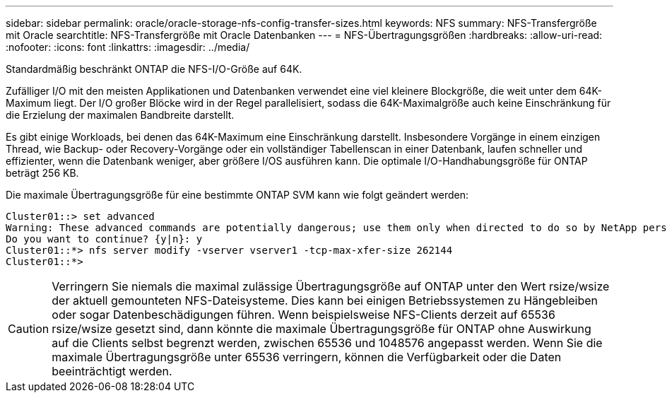 ---
sidebar: sidebar 
permalink: oracle/oracle-storage-nfs-config-transfer-sizes.html 
keywords: NFS 
summary: NFS-Transfergröße mit Oracle 
searchtitle: NFS-Transfergröße mit Oracle Datenbanken 
---
= NFS-Übertragungsgrößen
:hardbreaks:
:allow-uri-read: 
:nofooter: 
:icons: font
:linkattrs: 
:imagesdir: ../media/


[role="lead"]
Standardmäßig beschränkt ONTAP die NFS-I/O-Größe auf 64K.

Zufälliger I/O mit den meisten Applikationen und Datenbanken verwendet eine viel kleinere Blockgröße, die weit unter dem 64K-Maximum liegt. Der I/O großer Blöcke wird in der Regel parallelisiert, sodass die 64K-Maximalgröße auch keine Einschränkung für die Erzielung der maximalen Bandbreite darstellt.

Es gibt einige Workloads, bei denen das 64K-Maximum eine Einschränkung darstellt. Insbesondere Vorgänge in einem einzigen Thread, wie Backup- oder Recovery-Vorgänge oder ein vollständiger Tabellenscan in einer Datenbank, laufen schneller und effizienter, wenn die Datenbank weniger, aber größere I/OS ausführen kann. Die optimale I/O-Handhabungsgröße für ONTAP beträgt 256 KB.

Die maximale Übertragungsgröße für eine bestimmte ONTAP SVM kann wie folgt geändert werden:

....
Cluster01::> set advanced
Warning: These advanced commands are potentially dangerous; use them only when directed to do so by NetApp personnel.
Do you want to continue? {y|n}: y
Cluster01::*> nfs server modify -vserver vserver1 -tcp-max-xfer-size 262144
Cluster01::*>
....

CAUTION: Verringern Sie niemals die maximal zulässige Übertragungsgröße auf ONTAP unter den Wert rsize/wsize der aktuell gemounteten NFS-Dateisysteme. Dies kann bei einigen Betriebssystemen zu Hängebleiben oder sogar Datenbeschädigungen führen. Wenn beispielsweise NFS-Clients derzeit auf 65536 rsize/wsize gesetzt sind, dann könnte die maximale Übertragungsgröße für ONTAP ohne Auswirkung auf die Clients selbst begrenzt werden, zwischen 65536 und 1048576 angepasst werden. Wenn Sie die maximale Übertragungsgröße unter 65536 verringern, können die Verfügbarkeit oder die Daten beeinträchtigt werden.
